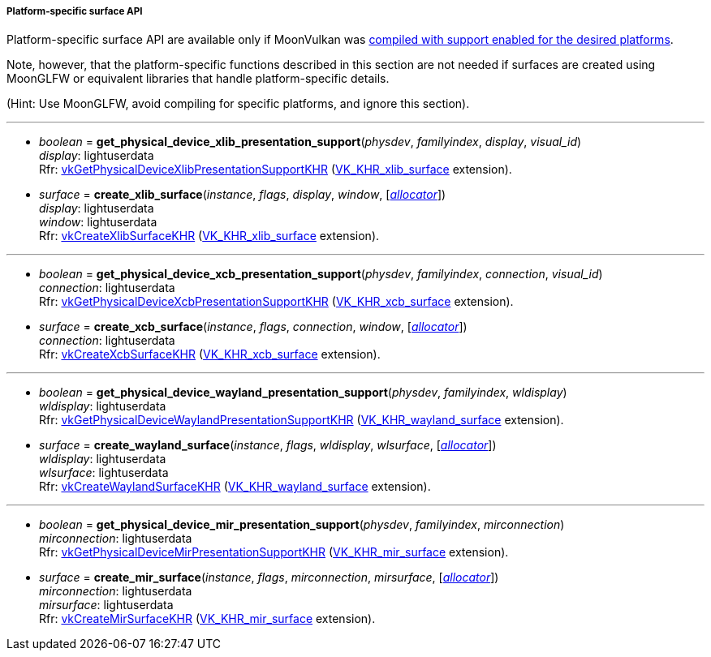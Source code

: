 
[[platform_surfaces]]
===== Platform-specific surface API

Platform-specific surface API are available only if MoonVulkan was <<platform_support, compiled with support enabled for the desired platforms>>.

Note, however, that the platform-specific functions described in this section are not needed if
surfaces are created using MoonGLFW or equivalent libraries that handle platform-specific details.

(Hint: Use MoonGLFW, avoid compiling for specific platforms, and ignore this section).

'''

[[get_physical_device_xlib_presentation_support]]
* _boolean_ = *get_physical_device_xlib_presentation_support*(_physdev_, _familyindex_, _display_, _visual_id_) +
[small]#_display_: lightuserdata +
Rfr: https://www.khronos.org/registry/vulkan/specs/1.0-extensions/html/vkspec.html#vkGetPhysicalDeviceXlibPresentationSupportKHR[vkGetPhysicalDeviceXlibPresentationSupportKHR] (https://www.khronos.org/registry/vulkan/specs/1.0-extensions/html/vkspec.html#VK_KHR_xlib_surface[VK_KHR_xlib_surface] extension).#

[[create_xlib_surface]]
* _surface_ = *create_xlib_surface*(_instance_, _flags_, _display_, _window_, [<<allocators, _allocator_>>]) +
[small]#_display_: lightuserdata +
_window_: lightuserdata +
Rfr: https://www.khronos.org/registry/vulkan/specs/1.0-extensions/html/vkspec.html#vkCreateXlibSurfaceKHR[vkCreateXlibSurfaceKHR] (https://www.khronos.org/registry/vulkan/specs/1.0-extensions/html/vkspec.html#VK_KHR_xlib_surface[VK_KHR_xlib_surface] extension).#

'''

[[get_physical_device_xcb_presentation_support]]
* _boolean_ = *get_physical_device_xcb_presentation_support*(_physdev_, _familyindex_, _connection_, _visual_id_) +
[small]#_connection_: lightuserdata +
Rfr: https://www.khronos.org/registry/vulkan/specs/1.0-extensions/html/vkspec.html#vkGetPhysicalDeviceXcbPresentationSupportKHR[vkGetPhysicalDeviceXcbPresentationSupportKHR] (https://www.khronos.org/registry/vulkan/specs/1.0-extensions/html/vkspec.html#VK_KHR_xcb_surface[VK_KHR_xcb_surface] extension).#

[[create_xcb_surface]]
* _surface_ = *create_xcb_surface*(_instance_, _flags_, _connection_, _window_, [<<allocators, _allocator_>>]) +
[small]#_connection_: lightuserdata +
Rfr: https://www.khronos.org/registry/vulkan/specs/1.0-extensions/html/vkspec.html#vkCreateXcbSurfaceKHR[vkCreateXcbSurfaceKHR] (https://www.khronos.org/registry/vulkan/specs/1.0-extensions/html/vkspec.html#VK_KHR_xcb_surface[VK_KHR_xcb_surface] extension).#

'''

[[get_physical_device_wayland_presentation_support]]
* _boolean_ = *get_physical_device_wayland_presentation_support*(_physdev_, _familyindex_, _wldisplay_) +
[small]#_wldisplay_: lightuserdata +
Rfr: https://www.khronos.org/registry/vulkan/specs/1.0-extensions/html/vkspec.html#vkGetPhysicalDeviceWaylandPresentationSupportKHR[vkGetPhysicalDeviceWaylandPresentationSupportKHR] (https://www.khronos.org/registry/vulkan/specs/1.0-extensions/html/vkspec.html#VK_KHR_wayland_surface[VK_KHR_wayland_surface] extension).#

[[create_wayland_surface]]
* _surface_ = *create_wayland_surface*(_instance_, _flags_, _wldisplay_, _wlsurface_, [<<allocators, _allocator_>>]) +
[small]#_wldisplay_: lightuserdata +
_wlsurface_: lightuserdata +
Rfr: https://www.khronos.org/registry/vulkan/specs/1.0-extensions/html/vkspec.html#vkCreateWaylandSurfaceKHR[vkCreateWaylandSurfaceKHR] (https://www.khronos.org/registry/vulkan/specs/1.0-extensions/html/vkspec.html#VK_KHR_wayland_surface[VK_KHR_wayland_surface] extension).#

'''

[[get_physical_device_mir_presentation_support]]
* _boolean_ = *get_physical_device_mir_presentation_support*(_physdev_, _familyindex_, _mirconnection_) +
[small]#_mirconnection_: lightuserdata +
Rfr: https://www.khronos.org/registry/vulkan/specs/1.0-extensions/html/vkspec.html#vkGetPhysicalDeviceMirPresentationSupportKHR[vkGetPhysicalDeviceMirPresentationSupportKHR] (https://www.khronos.org/registry/vulkan/specs/1.0-extensions/html/vkspec.html#VK_KHR_mir_surface[VK_KHR_mir_surface] extension).#

[[create_mir_surface]]
* _surface_ = *create_mir_surface*(_instance_, _flags_, _mirconnection_, _mirsurface_, [<<allocators, _allocator_>>]) +
[small]#_mirconnection_: lightuserdata +
_mirsurface_: lightuserdata +
Rfr: https://www.khronos.org/registry/vulkan/specs/1.0-extensions/html/vkspec.html#vkCreateMirSurfaceKHR[vkCreateMirSurfaceKHR] (https://www.khronos.org/registry/vulkan/specs/1.0-extensions/html/vkspec.html#VK_KHR_mir_surface[VK_KHR_mir_surface] extension).#


////

'''

[[create_android_surface]]
* _surface_ = *create_android_surface*(_instance_, _flags_, _awindow_, [<<allocators, _allocator_>>]) +
[small]#_awindow_: lightuserdata +
Rfr: https://www.khronos.org/registry/vulkan/specs/1.0-extensions/html/vkspec.html#vkCreateAndroidSurfaceKHR[vkCreateAndroidSurfaceKHR] (https://www.khronos.org/registry/vulkan/specs/1.0-extensions/html/vkspec.html#VK_KHR_android_surface[VK_KHR_android_surface] extension).#

'''

[[get_physical_device_win32_presentation_support]]
* _boolean_ = *get_physical_device_win32_presentation_support*(_physdev_, _familyindex_) +
[small]#Rfr: https://www.khronos.org/registry/vulkan/specs/1.0-extensions/html/vkspec.html#vkGetPhysicalDeviceWin32PresentationSupportKHR[vkGetPhysicalDeviceWin32PresentationSupportKHR] (https://www.khronos.org/registry/vulkan/specs/1.0-extensions/html/vkspec.html#VK_KHR_win32_surface[VK_KHR_win32_surface] extension).#

[[create_win32_surface]]
* _surface_ = *create_win32_surface*(_instance_, _flags_, _hinstance_, _hwnd_, [<<allocators, _allocator_>>]) +
[small]#_hinstance_: lightuserdata +
_hwnd: lightuserdata +
Rfr: https://www.khronos.org/registry/vulkan/specs/1.0-extensions/html/vkspec.html#vkCreateWin32SurfaceKHR[vkCreateWin32SurfaceKHR] (https://www.khronos.org/registry/vulkan/specs/1.0-extensions/html/vkspec.html#VK_KHR_win32_surface[VK_KHR_win32_surface] extension).#

////

